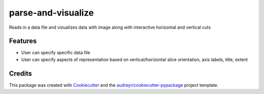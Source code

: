 ===================
parse-and-visualize
===================

.. image:: https://readthedocs.org/projects/parse-and-visualize/badge/?version=latest
        :target: https://parse-and-visualize.readthedocs.io/en/latest/?badge=latest
        :alt: Documentation Status


Reads in a data file and vizualizes data with image along with interactive horizontal and vertical cuts 



Features
--------

* User can specify specific data file
* User can specify aspects of representation based on vertical/horizontal slice orientation, axis labels, title, extent 


Credits
-------

This package was created with Cookiecutter_ and the `audreyr/cookiecutter-pypackage`_ project template.

.. _Cookiecutter: https://github.com/audreyr/cookiecutter
.. _`audreyr/cookiecutter-pypackage`: https://github.com/audreyr/cookiecutter-pypackage
